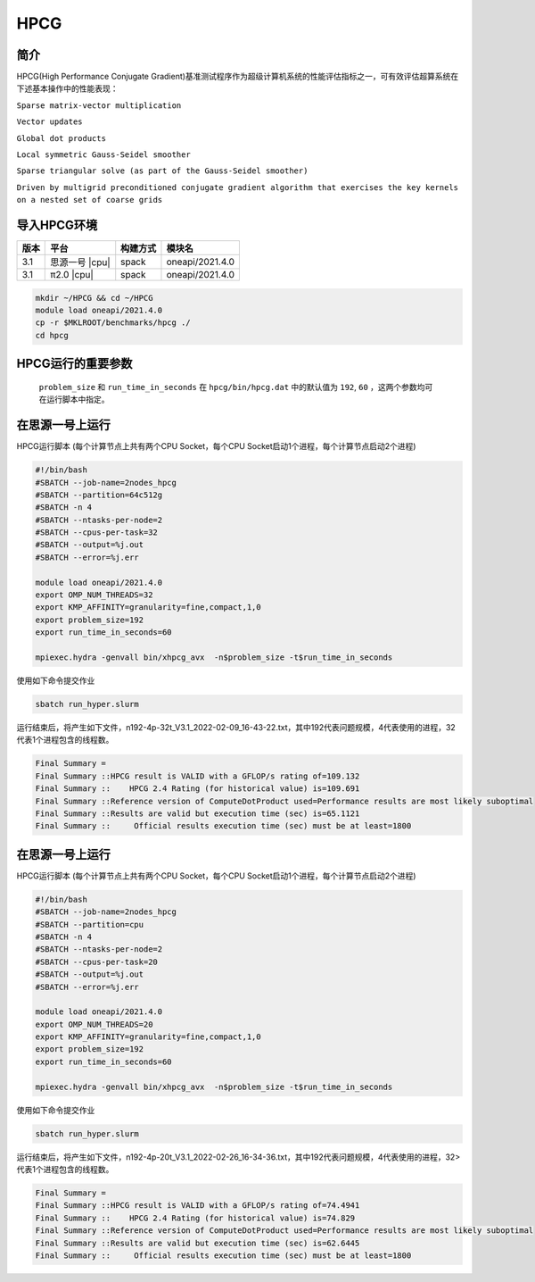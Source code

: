 HPCG
====

简介
----

HPCG(High Performance Conjugate Gradient)基准测试程序作为超级计算机系统的性能评估指标之一，可有效评估超算系统在下述基本操作中的性能表现：

``Sparse matrix-vector multiplication``

``Vector updates``

``Global dot products``

``Local symmetric Gauss-Seidel smoother``

``Sparse triangular solve (as part of the Gauss-Seidel smoother)``

``Driven by multigrid preconditioned conjugate gradient algorithm that exercises the key kernels on a nested set of coarse grids``

导入HPCG环境
------------

+--------+----------------+----------+-----------------+
| 版本   | 平台           | 构建方式 | 模块名          |
+========+================+==========+=================+
| 3.1    | 思源一号 |cpu| | spack    | oneapi/2021.4.0 |
+--------+----------------+----------+-----------------+
| 3.1    | π2.0     |cpu| | spack    | oneapi/2021.4.0 |
+--------+----------------+----------+-----------------+

.. code:: bash

   mkdir ~/HPCG && cd ~/HPCG
   module load oneapi/2021.4.0
   cp -r $MKLROOT/benchmarks/hpcg ./
   cd hpcg

HPCG运行的重要参数
------------------

 ``problem_size`` 和 ``run_time_in_seconds`` 在 ``hpcg/bin/hpcg.dat`` 中的默认值为 ``192``, ``60`` ，这两个参数均可在运行脚本中指定。

在思源一号上运行
----------------

HPCG运行脚本
(每个计算节点上共有两个CPU Socket，每个CPU Socket启动1个进程，每个计算节点启动2个进程)

.. code:: bash

   #!/bin/bash
   #SBATCH --job-name=2nodes_hpcg
   #SBATCH --partition=64c512g
   #SBATCH -n 4
   #SBATCH --ntasks-per-node=2
   #SBATCH --cpus-per-task=32
   #SBATCH --output=%j.out
   #SBATCH --error=%j.err
   
   module load oneapi/2021.4.0
   export OMP_NUM_THREADS=32
   export KMP_AFFINITY=granularity=fine,compact,1,0
   export problem_size=192
   export run_time_in_seconds=60
   
   mpiexec.hydra -genvall bin/xhpcg_avx  -n$problem_size -t$run_time_in_seconds

使用如下命令提交作业

.. code:: bash

   sbatch run_hyper.slurm

运行结束后，将产生如下文件，n192-4p-32t_V3.1_2022-02-09_16-43-22.txt，其中192代表问题规模，4代表使用的进程，32代表1个进程包含的线程数。

.. code:: bash

   Final Summary =
   Final Summary ::HPCG result is VALID with a GFLOP/s rating of=109.132
   Final Summary ::    HPCG 2.4 Rating (for historical value) is=109.691
   Final Summary ::Reference version of ComputeDotProduct used=Performance results are most likely suboptimal
   Final Summary ::Results are valid but execution time (sec) is=65.1121
   Final Summary ::     Official results execution time (sec) must be at least=1800

在思源一号上运行
----------------

HPCG运行脚本
(每个计算节点上共有两个CPU Socket，每个CPU Socket启动1个进程，每个计算节点启动2个进程)

.. code:: bash

   #!/bin/bash
   #SBATCH --job-name=2nodes_hpcg
   #SBATCH --partition=cpu
   #SBATCH -n 4
   #SBATCH --ntasks-per-node=2
   #SBATCH --cpus-per-task=20
   #SBATCH --output=%j.out
   #SBATCH --error=%j.err

   module load oneapi/2021.4.0
   export OMP_NUM_THREADS=20
   export KMP_AFFINITY=granularity=fine,compact,1,0
   export problem_size=192
   export run_time_in_seconds=60

   mpiexec.hydra -genvall bin/xhpcg_avx  -n$problem_size -t$run_time_in_seconds

使用如下命令提交作业

.. code:: bash

   sbatch run_hyper.slurm

运行结束后，将产生如下文件，n192-4p-20t_V3.1_2022-02-26_16-34-36.txt，其中192代表问题规模，4代表使用的进程，32>代表1个进程包含的线程数。

.. code:: bash

   Final Summary =
   Final Summary ::HPCG result is VALID with a GFLOP/s rating of=74.4941
   Final Summary ::    HPCG 2.4 Rating (for historical value) is=74.829
   Final Summary ::Reference version of ComputeDotProduct used=Performance results are most likely suboptimal
   Final Summary ::Results are valid but execution time (sec) is=62.6445
   Final Summary ::     Official results execution time (sec) must be at least=1800
